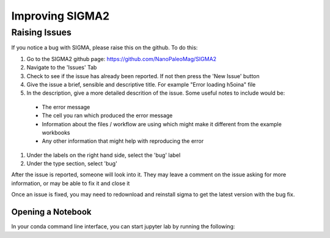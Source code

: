 
Improving SIGMA2
=========

.. _introduction_to_jupyter

Raising Issues
------------------------

If you notice a bug with SIGMA, please raise this on the github. To do this:

#. Go to the SIGMA2 github page: https://github.com/NanoPaleoMag/SIGMA2
#. Navigate to the 'Issues' Tab
#. Check to see if the issue has already been reported. If not then press the 'New Issue' button
#. Give the issue a brief, sensible and descriptive title. For example "Error loading h5oina" file
#. In the description, give a more detailed descrition of the issue. Some useful notes to include would be:

  * The error message

  * The cell you ran which produced the error message

  * Information about the files / workflow are using which might make it different from the example workbooks

  * Any other information that might help with reproducing the error

#. Under the labels on the right hand side, select the 'bug' label
#. Under the type section, select 'bug'

After the issue is reported, someone will look into it. They may leave a comment on the issue asking for more information, or may be able to fix it and close it

Once an issue is fixed, you may need to redownload and reinstall sigma to get the latest version with the bug fix.


Opening a Notebook
^^^^^^^^^^^^^^^^^^

In your conda command line interface, you can start jupyter lab by running the following:
